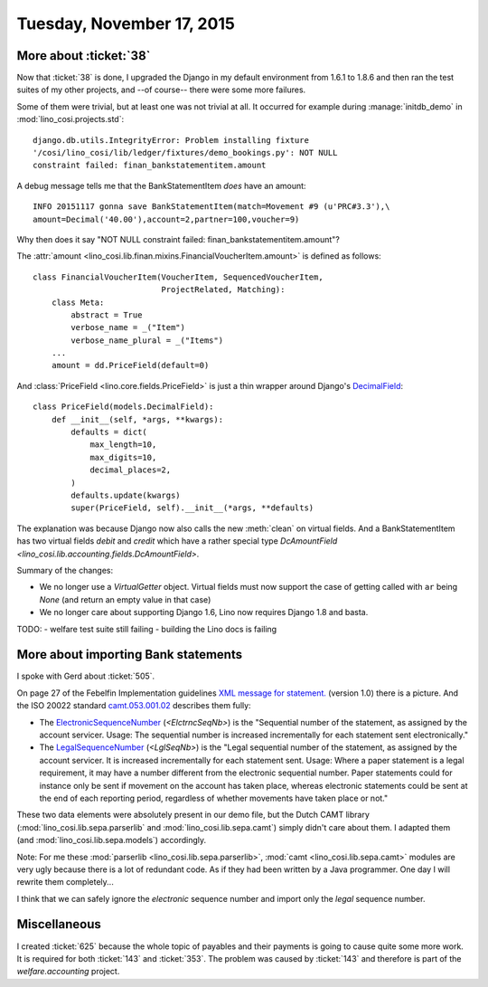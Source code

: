 ==========================
Tuesday, November 17, 2015
==========================

More about :ticket:`38`
=======================

Now that :ticket:`38` is done, I upgraded the Django in my default
environment from 1.6.1 to 1.8.6 and then ran the test suites of my
other projects, and --of course-- there were some more failures.

Some of them were trivial, but at least one was not trivial at all. It
occurred for example during :manage:`initdb_demo` in
:mod:`lino_cosi.projects.std`::

  django.db.utils.IntegrityError: Problem installing fixture
  '/cosi/lino_cosi/lib/ledger/fixtures/demo_bookings.py': NOT NULL
  constraint failed: finan_bankstatementitem.amount

A debug message tells me that the BankStatementItem *does* have an amount::

  INFO 20151117 gonna save BankStatementItem(match=Movement #9 (u'PRC#3.3'),\
  amount=Decimal('40.00'),account=2,partner=100,voucher=9)

Why then does it say "NOT NULL constraint failed:
finan_bankstatementitem.amount"?

The :attr:`amount
<lino_cosi.lib.finan.mixins.FinancialVoucherItem.amount>` is defined
as follows::

    class FinancialVoucherItem(VoucherItem, SequencedVoucherItem,
                               ProjectRelated, Matching):
        class Meta:
            abstract = True
            verbose_name = _("Item")
            verbose_name_plural = _("Items")
        ...
        amount = dd.PriceField(default=0)

And :class:`PriceField <lino.core.fields.PriceField>` is just a thin
wrapper around Django's `DecimalField
<https://docs.djangoproject.com/en/5.0/ref/models/fields/#decimalfield>`_::

    class PriceField(models.DecimalField):
        def __init__(self, *args, **kwargs):
            defaults = dict(
                max_length=10,
                max_digits=10,
                decimal_places=2,
            )
            defaults.update(kwargs)
            super(PriceField, self).__init__(*args, **defaults)
    
The explanation was because Django now also calls the new
:meth:`clean` on virtual fields. And a BankStatementItem has two
virtual fields `debit` and `credit` which have a rather special type
`DcAmountField <lino_cosi.lib.accounting.fields.DcAmountField>`.


Summary of the changes:

- We no longer use a `VirtualGetter` object. Virtual fields must now
  support the case of getting called with ``ar`` being `None` (and
  return an empty value in that case)

- We no longer care about supporting Django 1.6, Lino now requires
  Django 1.8 and basta.

TODO:
- welfare test suite still failing
- building the Lino docs is failing





More about importing Bank statements
====================================

I spoke with Gerd about :ticket:`505`. 

On page 27 of the Febelfin Implementation guidelines `XML message for
statement.
<https://www.febelfin.be/sites/default/files/files/Standard-XML-Statement-v1-en_0.pdf>`_
(version 1.0) there is a picture. And the ISO 20022 standard
`camt.053.001.02
<https://www.iso20022.org/standardsrepository/public/wqt/Description/mx/camt.053.001.02>`_
describes them fully:

- The `ElectronicSequenceNumber
  <https://www.iso20022.org/standardsrepository/public/wqt/Content/mx/camt.053.001.02#mx/camt.053.001.02/Statement/ElectronicSequenceNumber>`_
  (`<ElctrncSeqNb>`) is the "Sequential number of the statement, as
  assigned by the account servicer. Usage: The sequential number is
  increased incrementally for each statement sent electronically."

- The `LegalSequenceNumber
  <https://www.iso20022.org/standardsrepository/public/wqt/Content/mx/camt.053.001.02#mx/camt.053.001.02/Statement/LegalSequenceNumber>`_
  (`<LglSeqNb>`) is the "Legal sequential number of the statement, as
  assigned by the account servicer. It is increased incrementally for
  each statement sent. Usage: Where a paper statement is a legal
  requirement, it may have a number different from the electronic
  sequential number. Paper statements could for instance only be sent
  if movement on the account has taken place, whereas electronic
  statements could be sent at the end of each reporting period,
  regardless of whether movements have taken place or not."

These two data elements were absolutely present in our demo file, but
the Dutch CAMT library (:mod:`lino_cosi.lib.sepa.parserlib` and
:mod:`lino_cosi.lib.sepa.camt`) simply didn't care about them.  I
adapted them (and :mod:`lino_cosi.lib.sepa.models`) accordingly.

Note: For me these :mod:`parserlib <lino_cosi.lib.sepa.parserlib>`,
:mod:`camt <lino_cosi.lib.sepa.camt>` modules are very ugly because
there is a lot of redundant code. As if they had been written by a
Java programmer. One day I will rewrite them completely...

I think that we can safely ignore the *electronic* sequence number and
import only the *legal* sequence number.


Miscellaneous
=============
    
I created :ticket:`625` because the whole topic of payables and their
payments is going to cause quite some more work. It is required for
both :ticket:`143` and :ticket:`353`. The problem was caused by
:ticket:`143` and therefore is part of the `welfare.accounting` project.
    



